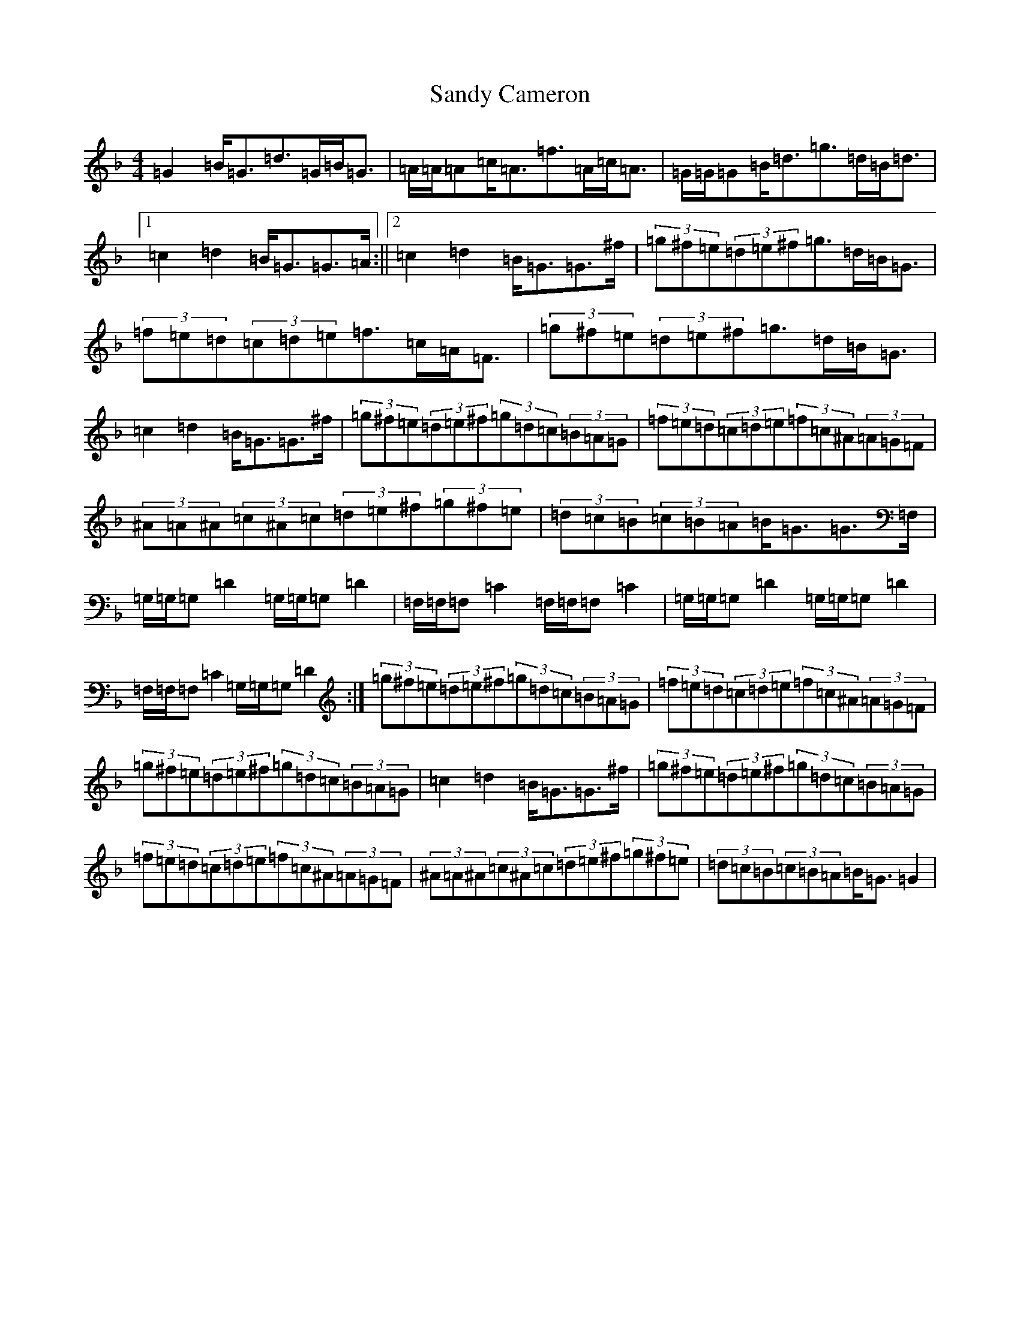X: 18838
T: Sandy Cameron
S: https://thesession.org/tunes/3109#setting3109
Z: A Mixolydian
R: strathspey
M: 4/4
L: 1/8
K: C Mixolydian
=G2=B<=G=d>=G=B<=G|=A/2=A/2=A=c<=A=f>=A=c<=A|=G/2=G/2=G=B<=d=g>=d=B<=d|1=c2=d2=B<=G=G>=A:||2=c2=d2=B<=G=G>^f|(3=g^f=e(3=d=e^f=g>=d=B<=G|(3=f=e=d(3=c=d=e=f>=c=A<=F|(3=g^f=e(3=d=e^f=g>=d=B<=G|=c2=d2=B<=G=G>^f|(3=g^f=e(3=d=e^f(3=g=d=c(3=B=A=G|(3=f=e=d(3=c=d=e(3=f=c^A(3=A=G=F|(3^A=A^A(3=c^A=c(3=d=e^f(3=g^f=e|(3=d=c=B(3=c=B=A=B<=G=G>=F,|=G,/2=G,/2=G,=D2=G,/2=G,/2=G,=D2|=F,/2=F,/2=F,=C2=F,/2=F,/2=F,=C2|=G,/2=G,/2=G,=D2=G,/2=G,/2=G,=D2|=F,/2=F,/2=F,=C2=G,/2=G,/2=G,=D2:|(3=g^f=e(3=d=e^f(3=g=d=c(3=B=A=G|(3=f=e=d(3=c=d=e(3=f=c^A(3=A=G=F|(3=g^f=e(3=d=e^f(3=g=d=c(3=B=A=G|=c2=d2=B<=G=G>^f|(3=g^f=e(3=d=e^f(3=g=d=c(3=B=A=G|(3=f=e=d(3=c=d=e(3=f=c^A(3=A=G=F|(3^A=A^A(3=c^A=c(3=d=e^f(3=g^f=e|(3=d=c=B(3=c=B=A=B<=G=G2|